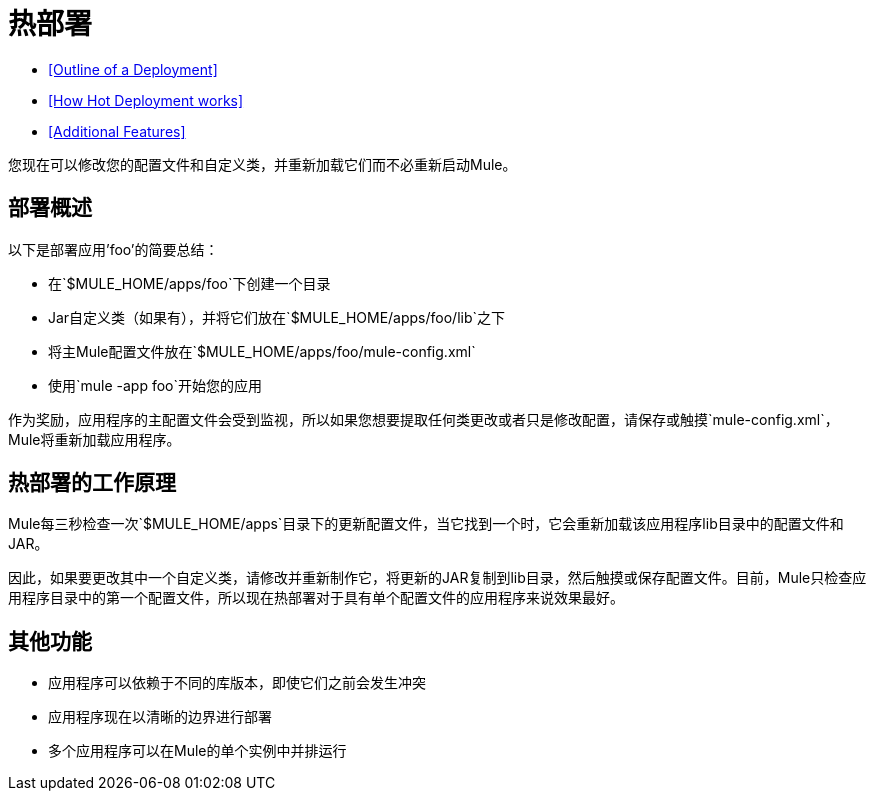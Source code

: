 = 热部署

*  <<Outline of a Deployment>>
*  <<How Hot Deployment works>>
*  <<Additional Features>>

您现在可以修改您的配置文件和自定义类，并重新加载它们而不必重新启动Mule。

== 部署概述

以下是部署应用'foo'的简要总结：

* 在`$MULE_HOME/apps/foo`下创建一个目录
*  Jar自定义类（如果有），并将它们放在`$MULE_HOME/apps/foo/lib`之下
* 将主Mule配置文件放在`$MULE_HOME/apps/foo/mule-config.xml`
* 使用`mule -app foo`开始您的应用

作为奖励，应用程序的主配置文件会受到监视，所以如果您想要提取任何类更改或者只是修改配置，请保存或触摸`mule-config.xml`，Mule将重新加载应用程序。

== 热部署的工作原理

Mule每三秒检查一次`$MULE_HOME/apps`目录下的更新配置文件，当它找到一个时，它会重新加载该应用程序li​​b目录中的配置文件和JAR。

因此，如果要更改其中一个自定义类，请修改并重新制作它，将更新的JAR复制到lib目录，然后触摸或保存配置文件。目前，Mule只检查应用程序目录中的第一个配置文件，所以现在热部署对于具有单个配置文件的应用程序来说效果最好。

== 其他功能

* 应用程序可以依赖于不同的库版本，即使它们之前会发生冲突
* 应用程序现在以清晰的边界进行部署
* 多个应用程序可以在Mule的单个实例中并排运行
